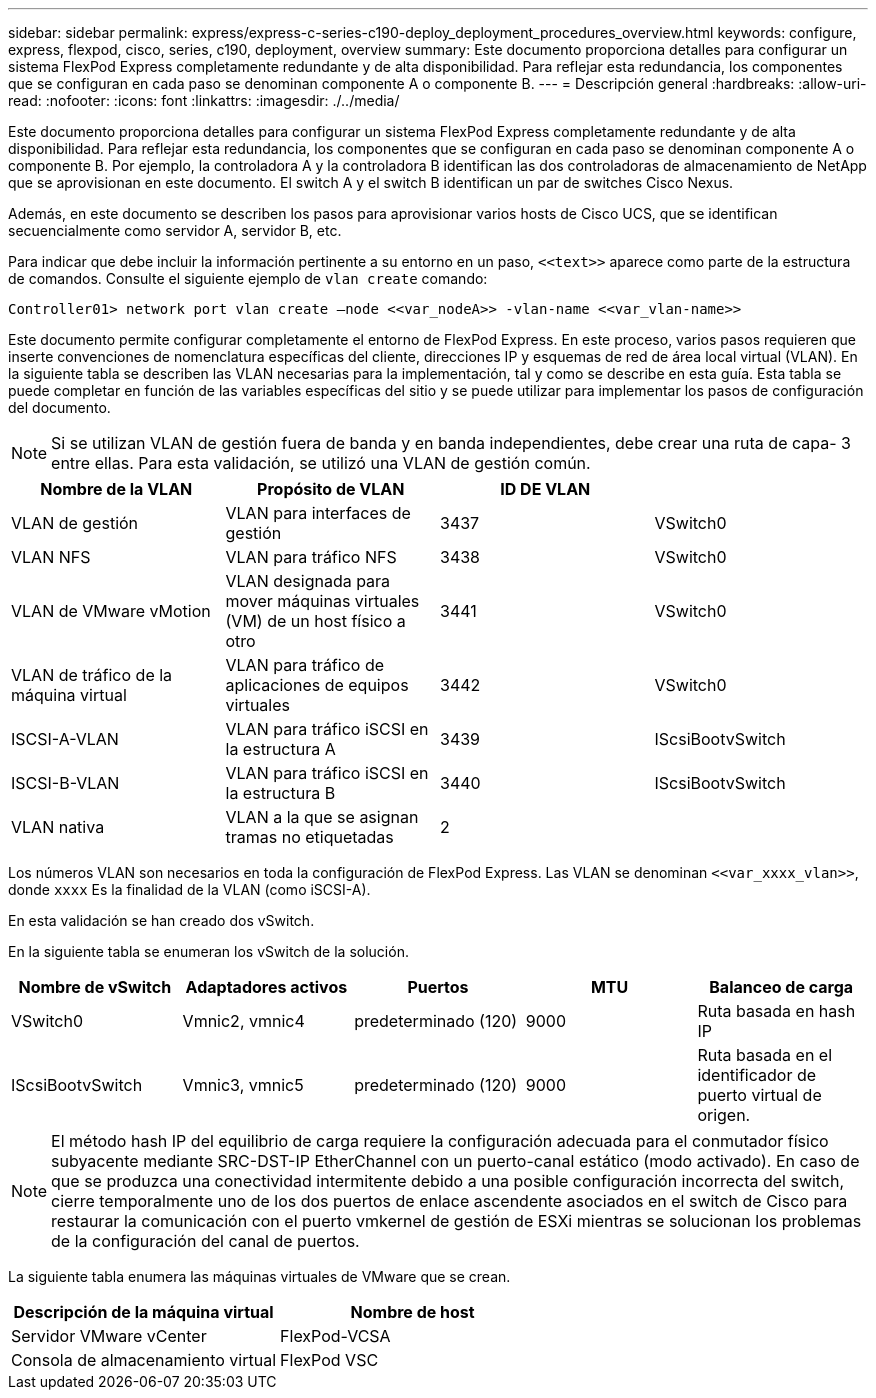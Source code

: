 ---
sidebar: sidebar 
permalink: express/express-c-series-c190-deploy_deployment_procedures_overview.html 
keywords: configure,  express, flexpod, cisco, series, c190, deployment, overview 
summary: Este documento proporciona detalles para configurar un sistema FlexPod Express completamente redundante y de alta disponibilidad. Para reflejar esta redundancia, los componentes que se configuran en cada paso se denominan componente A o componente B. 
---
= Descripción general
:hardbreaks:
:allow-uri-read: 
:nofooter: 
:icons: font
:linkattrs: 
:imagesdir: ./../media/


Este documento proporciona detalles para configurar un sistema FlexPod Express completamente redundante y de alta disponibilidad. Para reflejar esta redundancia, los componentes que se configuran en cada paso se denominan componente A o componente B. Por ejemplo, la controladora A y la controladora B identifican las dos controladoras de almacenamiento de NetApp que se aprovisionan en este documento. El switch A y el switch B identifican un par de switches Cisco Nexus.

Además, en este documento se describen los pasos para aprovisionar varios hosts de Cisco UCS, que se identifican secuencialmente como servidor A, servidor B, etc.

Para indicar que debe incluir la información pertinente a su entorno en un paso, `\<<text>>` aparece como parte de la estructura de comandos. Consulte el siguiente ejemplo de `vlan create` comando:

....
Controller01> network port vlan create –node <<var_nodeA>> -vlan-name <<var_vlan-name>>
....
Este documento permite configurar completamente el entorno de FlexPod Express. En este proceso, varios pasos requieren que inserte convenciones de nomenclatura específicas del cliente, direcciones IP y esquemas de red de área local virtual (VLAN). En la siguiente tabla se describen las VLAN necesarias para la implementación, tal y como se describe en esta guía. Esta tabla se puede completar en función de las variables específicas del sitio y se puede utilizar para implementar los pasos de configuración del documento.


NOTE: Si se utilizan VLAN de gestión fuera de banda y en banda independientes, debe crear una ruta de capa- 3 entre ellas. Para esta validación, se utilizó una VLAN de gestión común.

|===
| Nombre de la VLAN | Propósito de VLAN | ID DE VLAN |  


| VLAN de gestión | VLAN para interfaces de gestión | 3437 | VSwitch0 


| VLAN NFS | VLAN para tráfico NFS | 3438 | VSwitch0 


| VLAN de VMware vMotion | VLAN designada para mover máquinas virtuales (VM) de un host físico a otro | 3441 | VSwitch0 


| VLAN de tráfico de la máquina virtual | VLAN para tráfico de aplicaciones de equipos virtuales | 3442 | VSwitch0 


| ISCSI-A-VLAN | VLAN para tráfico iSCSI en la estructura A | 3439 | IScsiBootvSwitch 


| ISCSI-B-VLAN | VLAN para tráfico iSCSI en la estructura B | 3440 | IScsiBootvSwitch 


| VLAN nativa | VLAN a la que se asignan tramas no etiquetadas | 2 |  
|===
Los números VLAN son necesarios en toda la configuración de FlexPod Express. Las VLAN se denominan `\<<var_xxxx_vlan>>`, donde `xxxx` Es la finalidad de la VLAN (como iSCSI-A).

En esta validación se han creado dos vSwitch.

En la siguiente tabla se enumeran los vSwitch de la solución.

|===
| Nombre de vSwitch | Adaptadores activos | Puertos | MTU | Balanceo de carga 


| VSwitch0 | Vmnic2, vmnic4 | predeterminado (120) | 9000 | Ruta basada en hash IP 


| IScsiBootvSwitch | Vmnic3, vmnic5 | predeterminado (120) | 9000 | Ruta basada en el identificador de puerto virtual de origen. 
|===

NOTE: El método hash IP del equilibrio de carga requiere la configuración adecuada para el conmutador físico subyacente mediante SRC-DST-IP EtherChannel con un puerto-canal estático (modo activado). En caso de que se produzca una conectividad intermitente debido a una posible configuración incorrecta del switch, cierre temporalmente uno de los dos puertos de enlace ascendente asociados en el switch de Cisco para restaurar la comunicación con el puerto vmkernel de gestión de ESXi mientras se solucionan los problemas de la configuración del canal de puertos.

La siguiente tabla enumera las máquinas virtuales de VMware que se crean.

|===
| Descripción de la máquina virtual | Nombre de host 


| Servidor VMware vCenter | FlexPod-VCSA 


| Consola de almacenamiento virtual | FlexPod VSC 
|===